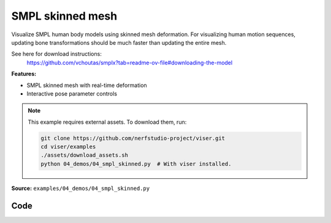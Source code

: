 SMPL skinned mesh
=================

Visualize SMPL human body models using skinned mesh deformation. For
visualizing human motion sequences, updating bone transformations should be
much faster than updating the entire mesh.

See here for download instructions:
    https://github.com/vchoutas/smplx?tab=readme-ov-file#downloading-the-model

**Features:**

* SMPL skinned mesh with real-time deformation
* Interactive pose parameter controls

.. note::
    This example requires external assets. To download them, run:

    .. code-block:: bash

        git clone https://github.com/nerfstudio-project/viser.git
        cd viser/examples
        ./assets/download_assets.sh
        python 04_demos/04_smpl_skinned.py  # With viser installed.

**Source:** ``examples/04_demos/04_smpl_skinned.py``

.. figure:: ../../_static/examples/04_demos_04_smpl_skinned.png
   :width: 100%
   :alt: SMPL skinned mesh

Code
----

.. code-block:: python
   :linenos:

   # mypy: disable-error-code="assignment"
   #
   # Asymmetric properties are supported in Pyright, but not yet in mypy.
   # - https://github.com/python/mypy/issues/3004
   # - https://github.com/python/mypy/pull/11643
   
   from __future__ import annotations
   
   import time
   from dataclasses import dataclass
   from pathlib import Path
   from typing import List, Tuple
   
   import numpy as np
   import tyro
   
   import viser
   import viser.transforms as tf
   
   
   @dataclass(frozen=True)
   class SmplFkOutputs:
       T_world_joint: np.ndarray  # (num_joints, 4, 4)
       T_parent_joint: np.ndarray  # (num_joints, 4, 4)
   
   
   class SmplHelper:
   
       def __init__(self, model_path: Path) -> None:
           assert model_path.suffix.lower() == ".npz", "Model should be an .npz file!"
           body_dict = dict(**np.load(model_path, allow_pickle=True))
   
           self.J_regressor = body_dict["J_regressor"]
           self.weights = body_dict["weights"]
           self.v_template = body_dict["v_template"]
           self.posedirs = body_dict["posedirs"]
           self.shapedirs = body_dict["shapedirs"]
           self.faces = body_dict["f"]
   
           self.num_joints: int = self.weights.shape[-1]
           self.num_betas: int = self.shapedirs.shape[-1]
           self.parent_idx: np.ndarray = body_dict["kintree_table"][0]
   
       def get_tpose(self, betas: np.ndarray) -> tuple[np.ndarray, np.ndarray]:
           # Get shaped vertices + joint positions, when all local poses are identity.
           v_tpose = self.v_template + np.einsum("vxb,b->vx", self.shapedirs, betas)
           j_tpose = np.einsum("jv,vx->jx", self.J_regressor, v_tpose)
           return v_tpose, j_tpose
   
       def get_outputs(
           self, betas: np.ndarray, joint_rotmats: np.ndarray
       ) -> SmplFkOutputs:
           # Get shaped vertices + joint positions, when all local poses are identity.
           v_tpose = self.v_template + np.einsum("vxb,b->vx", self.shapedirs, betas)
           j_tpose = np.einsum("jv,vx->jx", self.J_regressor, v_tpose)
   
           # Local SE(3) transforms.
           T_parent_joint = np.zeros((self.num_joints, 4, 4)) + np.eye(4)
           T_parent_joint[:, :3, :3] = joint_rotmats
           T_parent_joint[0, :3, 3] = j_tpose[0]
           T_parent_joint[1:, :3, 3] = j_tpose[1:] - j_tpose[self.parent_idx[1:]]
   
           # Forward kinematics.
           T_world_joint = T_parent_joint.copy()
           for i in range(1, self.num_joints):
               T_world_joint[i] = T_world_joint[self.parent_idx[i]] @ T_parent_joint[i]
   
           return SmplFkOutputs(T_world_joint, T_parent_joint)
   
   
   def main(
       model_path: Path = Path(__file__).parent / "../assets/SMPLH_NEUTRAL.npz",
   ) -> None:
       server = viser.ViserServer()
       server.scene.set_up_direction("+y")
   
       # Main loop. We'll read pose/shape from the GUI elements, compute the mesh,
       # and then send the updated mesh in a loop.
       model = SmplHelper(model_path)
       gui_elements = make_gui_elements(
           server,
           num_betas=model.num_betas,
           num_joints=model.num_joints,
           parent_idx=model.parent_idx,
       )
       v_tpose, j_tpose = model.get_tpose(np.zeros((model.num_betas,)))
       mesh_handle = server.scene.add_mesh_skinned(
           "/human",
           v_tpose,
           model.faces,
           bone_wxyzs=tf.SO3.identity(batch_axes=(model.num_joints,)).wxyz,
           bone_positions=j_tpose,
           skin_weights=model.weights,
           wireframe=gui_elements.gui_wireframe.value,
           color=gui_elements.gui_rgb.value,
       )
       server.scene.add_grid("/grid", position=(0.0, -1.3, 0.0), plane="xz")
   
       while True:
           # Do nothing if no change.
           time.sleep(0.02)
           if not gui_elements.changed:
               continue
   
           # Shapes changed: update vertices / joint positions.
           if gui_elements.betas_changed:
               v_tpose, j_tpose = model.get_tpose(
                   np.array([gui_beta.value for gui_beta in gui_elements.gui_betas])
               )
               mesh_handle.vertices = v_tpose
               mesh_handle.bone_positions = j_tpose
   
           mesh_handle.color = gui_elements.gui_rgb.value
           gui_elements.changed = False
           gui_elements.betas_changed = False
   
           # Render as wireframe?
           mesh_handle.wireframe = gui_elements.gui_wireframe.value
   
           # Compute SMPL outputs.
           smpl_outputs = model.get_outputs(
               betas=np.array([x.value for x in gui_elements.gui_betas]),
               joint_rotmats=np.stack(
                   [
                       tf.SO3.exp(np.array(x.value)).as_matrix()
                       for x in gui_elements.gui_joints
                   ],
                   axis=0,
               ),
           )
   
           # Match transform control gizmos to joint positions.
           for i, control in enumerate(gui_elements.transform_controls):
               control.position = smpl_outputs.T_parent_joint[i, :3, 3]
               mesh_handle.bones[i].wxyz = tf.SO3.from_matrix(
                   smpl_outputs.T_world_joint[i, :3, :3]
               ).wxyz
               mesh_handle.bones[i].position = smpl_outputs.T_world_joint[i, :3, 3]
   
   
   @dataclass
   class GuiElements:
   
       gui_rgb: viser.GuiInputHandle[Tuple[int, int, int]]
       gui_wireframe: viser.GuiInputHandle[bool]
       gui_betas: List[viser.GuiInputHandle[float]]
       gui_joints: List[viser.GuiInputHandle[Tuple[float, float, float]]]
       transform_controls: List[viser.TransformControlsHandle]
   
       changed: bool
   
       betas_changed: bool
   
   
   def make_gui_elements(
       server: viser.ViserServer,
       num_betas: int,
       num_joints: int,
       parent_idx: np.ndarray,
   ) -> GuiElements:
   
       tab_group = server.gui.add_tab_group()
   
       def set_changed(_) -> None:
           out.changed = True  # out is defined later!
   
       def set_betas_changed(_) -> None:
           out.betas_changed = True
           out.changed = True
   
       # GUI elements: mesh settings + visibility.
       with tab_group.add_tab("View", viser.Icon.VIEWFINDER):
           gui_rgb = server.gui.add_rgb("Color", initial_value=(90, 200, 255))
           gui_wireframe = server.gui.add_checkbox("Wireframe", initial_value=False)
           gui_show_controls = server.gui.add_checkbox("Handles", initial_value=True)
           gui_control_size = server.gui.add_slider(
               "Handle size", min=0.0, max=10.0, step=0.01, initial_value=1.0
           )
   
           gui_rgb.on_update(set_changed)
           gui_wireframe.on_update(set_changed)
   
           @gui_show_controls.on_update
           def _(_):
               for control in transform_controls:
                   control.visible = gui_show_controls.value
   
           @gui_control_size.on_update
           def _(_):
               for control in transform_controls:
                   prefixed_joint_name = control.name
                   control.scale = (
                       0.2
                       * (0.75 ** prefixed_joint_name.count("/"))
                       * gui_control_size.value
                   )
   
       # GUI elements: shape parameters.
       with tab_group.add_tab("Shape", viser.Icon.BOX):
           gui_reset_shape = server.gui.add_button("Reset Shape")
           gui_random_shape = server.gui.add_button("Random Shape")
   
           @gui_reset_shape.on_click
           def _(_):
               for beta in gui_betas:
                   beta.value = 0.0
   
           @gui_random_shape.on_click
           def _(_):
               for beta in gui_betas:
                   beta.value = np.random.normal(loc=0.0, scale=1.0)
   
           gui_betas = []
           for i in range(num_betas):
               beta = server.gui.add_slider(
                   f"beta{i}", min=-5.0, max=5.0, step=0.01, initial_value=0.0
               )
               gui_betas.append(beta)
               beta.on_update(set_betas_changed)
   
       # GUI elements: joint angles.
       with tab_group.add_tab("Joints", viser.Icon.ANGLE):
           gui_reset_joints = server.gui.add_button("Reset Joints")
           gui_random_joints = server.gui.add_button("Random Joints")
   
           @gui_reset_joints.on_click
           def _(_):
               for joint in gui_joints:
                   joint.value = (0.0, 0.0, 0.0)
   
           @gui_random_joints.on_click
           def _(_):
               rng = np.random.default_rng()
               for joint in gui_joints:
                   joint.value = tf.SO3.sample_uniform(rng).log()
   
           gui_joints: List[viser.GuiInputHandle[Tuple[float, float, float]]] = []
           for i in range(num_joints):
               gui_joint = server.gui.add_vector3(
                   label=f"Joint {i}",
                   initial_value=(0.0, 0.0, 0.0),
                   step=0.05,
               )
               gui_joints.append(gui_joint)
   
               def set_callback_in_closure(i: int) -> None:
                   @gui_joint.on_update
                   def _(_):
                       transform_controls[i].wxyz = tf.SO3.exp(
                           np.array(gui_joints[i].value)
                       ).wxyz
                       out.changed = True
   
               set_callback_in_closure(i)
   
       # Transform control gizmos on joints.
       transform_controls: List[viser.TransformControlsHandle] = []
       prefixed_joint_names = []  # Joint names, but prefixed with parents.
       for i in range(num_joints):
           prefixed_joint_name = f"joint_{i}"
           if i > 0:
               prefixed_joint_name = (
                   prefixed_joint_names[parent_idx[i]] + "/" + prefixed_joint_name
               )
           prefixed_joint_names.append(prefixed_joint_name)
           controls = server.scene.add_transform_controls(
               f"/smpl/{prefixed_joint_name}",
               depth_test=False,
               scale=0.2 * (0.75 ** prefixed_joint_name.count("/")),
               disable_axes=True,
               disable_sliders=True,
               visible=gui_show_controls.value,
           )
           transform_controls.append(controls)
   
           def set_callback_in_closure(i: int) -> None:
               @controls.on_update
               def _(_) -> None:
                   axisangle = tf.SO3(transform_controls[i].wxyz).log()
                   gui_joints[i].value = (axisangle[0], axisangle[1], axisangle[2])
   
           set_callback_in_closure(i)
   
       out = GuiElements(
           gui_rgb,
           gui_wireframe,
           gui_betas,
           gui_joints,
           transform_controls=transform_controls,
           changed=True,
           betas_changed=False,
       )
       return out
   
   
   if __name__ == "__main__":
       tyro.cli(main, description=__doc__)
   

